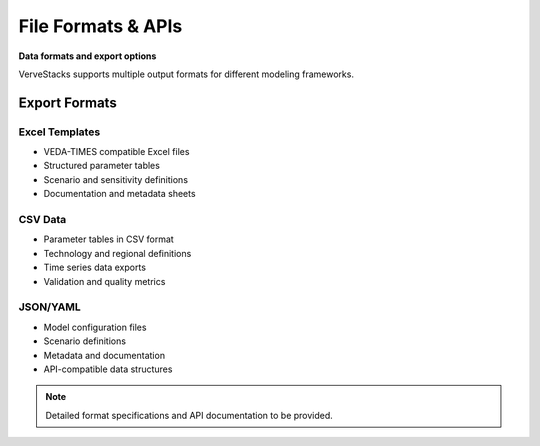 ===================
File Formats & APIs
===================

**Data formats and export options**

VerveStacks supports multiple output formats for different modeling frameworks.

Export Formats
==============

Excel Templates
---------------
- VEDA-TIMES compatible Excel files
- Structured parameter tables
- Scenario and sensitivity definitions
- Documentation and metadata sheets

CSV Data
--------
- Parameter tables in CSV format
- Technology and regional definitions
- Time series data exports
- Validation and quality metrics

JSON/YAML
----------
- Model configuration files
- Scenario definitions
- Metadata and documentation
- API-compatible data structures

.. note::
   Detailed format specifications and API documentation to be provided.
